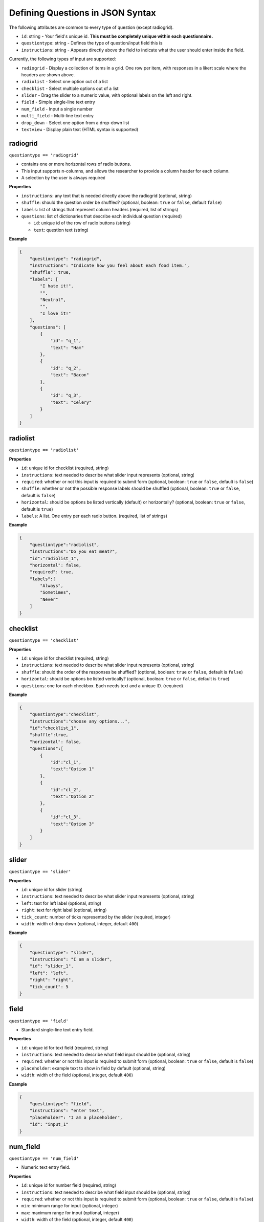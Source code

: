 Defining Questions in JSON Syntax
=================================

The following attributes are common to every type of question (except
radiogrid).

-  ``id``: string - Your field's unique id. **This must be completely
   unique within each questionnaire.**
-  ``questiontype``: string - Defines the type of question/input field
   this is
-  ``instructions``: string - Appears directly above the field to
   indicate what the user should enter inside the field.

Currently, the following types of input are supported:

-  ``radiogrid`` - Display a collection of items in a grid. One row per
   item, with responses in a likert scale where the headers are shown
   above.
-  ``radiolist`` - Select one option out of a list
-  ``checklist`` - Select multiple options out of a list
-  ``slider`` - Drag the slider to a numeric value, with optional labels
   on the left and right.
-  ``field`` - Simple single-line text entry
-  ``num_field`` - Input a single number
-  ``multi_field`` - Multi-line text entry
-  ``drop_down`` - Select one option from a drop-down list
-  ``textview`` - Display plain text (HTML syntax is supported)

radiogrid
---------

``questiontype == 'radiogrid'``

-  contains one or more horizontal rows of radio buttons.
-  This input supports n-columns, and allows the researcher to provide a
   column header for each column.
-  A selection by the user is always required

**Properties**

-  ``instructions``: any text that is needed directly above the
   radiogrid (optional, string)
-  ``shuffle``: should the question order be shuffled? (optional,
   boolean: ``true`` or ``false``, default ``false``)
-  ``labels``: list of strings that represent column headers (required,
   list of strings)
-  ``questions``: list of dictionaries that describe each individual
   question (required)

   -  ``id``: unique id of the row of radio buttons (string)
   -  ``text``: question text (string)

**Example**

.. code:: json

       {
           "questiontype": "radiogrid",
           "instructions": "Indicate how you feel about each food item.",
           "shuffle": true,
           "labels": [
               "I hate it!",
               "",
               "Neutral",
               "",
               "I love it!"
           ],
           "questions": [
               {
                   "id": "q_1",
                   "text": "Ham"
               },
               {
                   "id": "q_2",
                   "text": "Bacon"
               },
               {
                   "id": "q_3",
                   "text": "Celery"
               }
           ]
       }

radiolist
---------

``questiontype == 'radiolist'``

**Properties**

-  ``id``: unique id for checklist (required, string)
-  ``instructions``: text needed to describe what slider input
   represents (optional, string)
-  ``required``: whether or not this input is required to submit form
   (optional, boolean: ``true`` or ``false``, default is ``false``)
-  ``shuffle``: whether or not the possible response labels should be
   shuffled (optional, boolean: ``true`` or ``false``, default is
   ``false``)
-  ``horizontal``: should be options be listed vertically (default) or
   horizontally? (optional, boolean: ``true`` or ``false``, default is
   ``true``)
-  ``labels``: A list. One entry per each radio button. (required, list
   of strings)

**Example**

.. code:: json

       {
           "questiontype":"radiolist",
           "instructions":"Do you eat meat?",
           "id":"radiolist_1",
           "horizontal": false,
           "required": true,
           "labels":[
               "Always",
               "Sometimes",
               "Never"
           ]
       }

checklist
---------

``questiontype == 'checklist'``

**Properties**

-  ``id``: unique id for checklist (required, string)
-  ``instructions``: text needed to describe what slider input
   represents (optional, string)
-  ``shuffle``: should the order of the responses be shuffled?
   (optional, boolean: ``true`` or ``false``, default is ``false``)
-  ``horizontal``: should be options be listed vertically? (optional,
   boolean: ``true`` or ``false``, default is ``true``)
-  ``questions``: one for each checkbox. Each needs text and a unique
   ID. (required)

**Example**

.. code:: json

       {
           "questiontype":"checklist",
           "instructions":"choose any options...",
           "id":"checklist_1",
           "shuffle":true,
           "horizontal": false,
           "questions":[
               {
                   "id":"cl_1",
                   "text":"Option 1"
               },
               {
                   "id":"cl_2",
                   "text":"Option 2"
               },
               {
                   "id":"cl_3",
                   "text":"Option 3"
               }
           ]
       }

slider
------

``questiontype == 'slider'``

**Properties**

-  ``id``: unique id for slider (string)
-  ``instructions``: text needed to describe what slider input
   represents (optional, string)
-  ``left``: text for left label (optional, string)
-  ``right``: text for right label (optional, string)
-  ``tick_count``: number of ticks represented by the slider (required,
   integer)
-  ``width``: width of drop down (optional, integer, default ``400``)

**Example**

.. code:: json

       {
           "questiontype": "slider",
           "instructions": "I am a slider",
           "id": "slider_1",
           "left": "left",
           "right": "right",
           "tick_count": 5
       }

field
-----

``questiontype == 'field'``

-  Standard single-line text entry field.

**Properties**

-  ``id``: unique id for text field (required, string)
-  ``instructions``: text needed to describe what field input should be
   (optional, string)
-  ``required``: whether or not this input is required to submit form
   (optional, boolean: ``true`` or ``false``, default is ``false``)
-  ``placeholder``: example text to show in field by default (optional,
   string)
-  ``width``: width of the field (optional, integer, default ``400``)

**Example**

.. code:: json

       {
           "questiontype": "field",
           "instructions": "enter text",
           "placeholder": "I am a placeholder",
           "id": "input_1"
       }

num_field
---------

``questiontype == 'num_field'``

-  Numeric text entry field.

**Properties**

-  ``id``: unique id for number field (required, string)
-  ``instructions``: text needed to describe what field input should be
   (optional, string)
-  ``required``: whether or not this input is required to submit form
   (optional, boolean: ``true`` or ``false``, default is ``false``)
-  ``min``: minimum range for input (optional, integer)
-  ``max``: maximum range for input (optional, integer)
-  ``width``: width of the field (optional, integer, default ``400``)

**Example**

.. code:: json

       {
           "questiontype": "num_field",
           "datatype": "integer",
           "instructions": "enter a number",
           "id": "input_1"
       }

multi_field
-----------

``questiontype == 'multi_field'``

-  Multi-line text field.

**Properites**

-  ``id``: unique id for number field (required, string)
-  ``instructions``: text needed to describe what field input should be
   (optional, string)
-  ``required``: whether or not this input is required to submit form
   (optional, boolean: ``true`` or ``false``, default is ``false``)
-  ``placeholder``: example text to show in field by default (optional,
   string)
-  ``height``: height of multifield (optional, integer, default ``80``)
-  ``width``: width of the field (optional, integer, default ``400``)

**Example**

.. code:: json

       {
           "questiontype": "multi_field",
           "id": "big",
           "placeholder": "I am holding the place",
           "instructions": "big text field",
           "height": 100
       }

drop_down
---------

``questiontype == 'drop_down'``

**Properties**

-  ``id``: unique id for drop down menu (required, string)
-  ``instructions``: text to describe what the selection is for
   (optional, string)
-  ``required``: whether or not this input is required to submit form
   (optional, boolean: ``true`` or ``false``, default is ``false``)
-  ``items``: list of strings to describe possible selections in drop
   down menu (list of strings)
-  ``width``: width of the drop down (optional, integer, default
   ``400``)

**Example**

.. code:: json

       {
           "questiontype": "drop_down",
           "instructions": "Which of the listed fruits is your favorite?",
           "items": [
               "apples", "oranges", "watermelon"
           ]
       }

textview
--------

``questiontype == 'textview'``

**Properties**

-  ``instructions``: title for block of text (optional, string)
-  ``text``: block of text to be displayed (optional, string)

**Example**

.. code:: json

       {
           "questiontype": "textview",
           "instructions": "Some header",
           "text": "These are some instructions which will appear wherever you place this question."
       }
